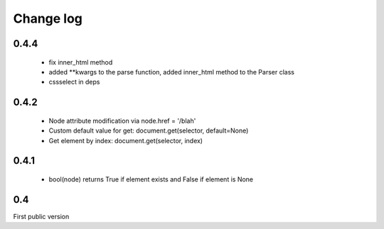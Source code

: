 Change log
==========

0.4.4
-----
 - fix inner_html method
 - added **kwargs to the parse function, added inner_html method to the Parser class
 - cssselect in deps

0.4.2
-----
 - Node attribute modification via node.href = '/blah'
 - Custom default value for get: document.get(selector, default=None)
 - Get element by index: document.get(selector, index)

0.4.1
-----
 - bool(node) returns True if element exists and False if element is None
 

0.4
---
First public version

